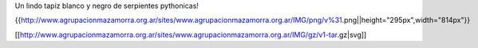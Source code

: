Un lindo tapiz blanco y negro de serpientes pythonicas!

{{http://www.agrupacionmazamorra.org.ar/sites/www.agrupacionmazamorra.org.ar/IMG/png/v%31.png||height="295px",width="814px"}}


[[http://www.agrupacionmazamorra.org.ar/sites/www.agrupacionmazamorra.org.ar/IMG/gz/v1-tar.gz|svg]]
